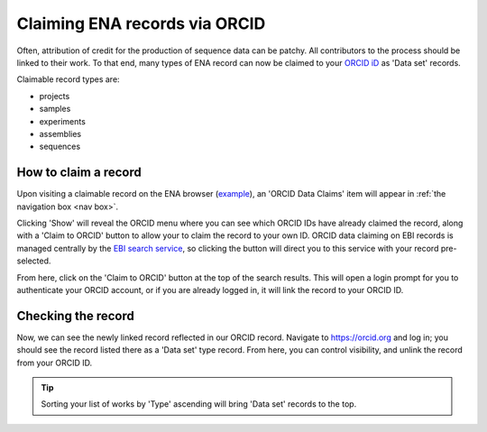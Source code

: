 ==============================
Claiming ENA records via ORCID
==============================

Often, attribution of credit for the production of sequence data can be patchy. All contributors to the process
should be linked to their work. To that end, many types of ENA record can now be claimed to your
`ORCID iD <https://orcid.org>`_ as 'Data set' records.

Claimable record types are:

* projects
* samples
* experiments
* assemblies
* sequences

How to claim a record
---------------------
Upon visiting a claimable record on the ENA browser (`example <https://www.ebi.ac.uk/ena/browser/view/SAMEA8078409>`_),
an 'ORCID Data Claims' item will appear in :ref:`the navigation box <nav box>`.

.. image:: images/orcid-nav-box.png
   :align: center

Clicking 'Show' will reveal the ORCID menu where you can see which ORCID IDs have already claimed the record, along with
a 'Claim to ORCID' button to allow your to claim the record to your own ID. ORCID data claiming on EBI records is managed
centrally by the `EBI search service <https://www.ebi.ac.uk/ebisearch/about>`_, so clicking the button will direct you to
this service with your record pre-selected.

.. image:: images/orcid-ebi-search.png
   :align: center

From here, click on the 'Claim to ORCID' button at the top of the search results. This will open a login prompt for
you to authenticate your ORCID account, or if you are already logged in, it will link the record to your ORCID ID.

Checking the record
-------------------
Now, we can see the newly linked record reflected in our ORCID record. Navigate to `https://orcid.org <https://orcid.org/>`_
and log in; you should see the record listed there as a 'Data set' type record. From here,
you can control visibility, and unlink the record from your ORCID ID.

.. tip::
    Sorting your list of works by 'Type' ascending will bring 'Data set' records to the top.

.. image:: images/orcid-claimed-records.png
   :align: center


